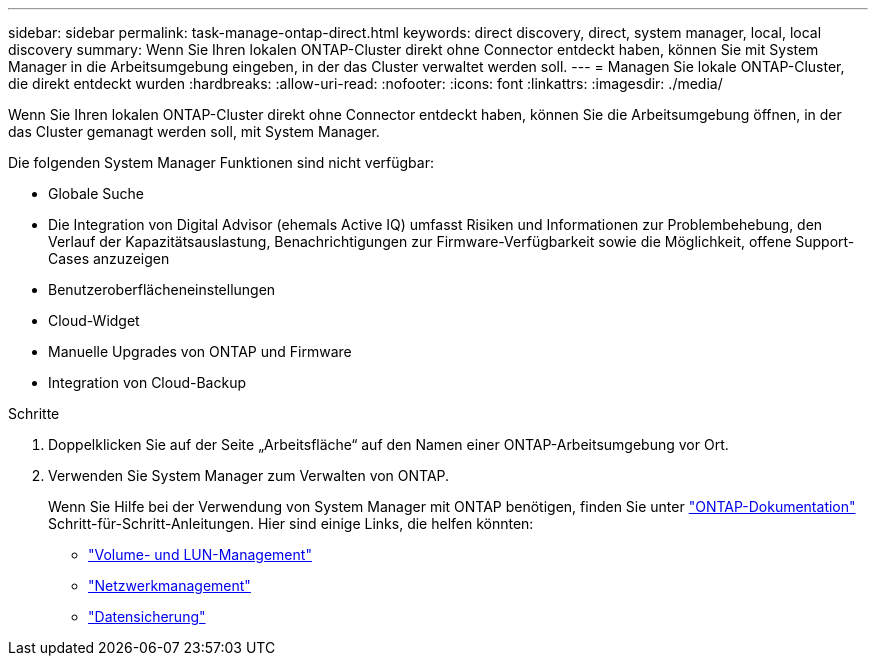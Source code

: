 ---
sidebar: sidebar 
permalink: task-manage-ontap-direct.html 
keywords: direct discovery, direct, system manager, local, local discovery 
summary: Wenn Sie Ihren lokalen ONTAP-Cluster direkt ohne Connector entdeckt haben, können Sie mit System Manager in die Arbeitsumgebung eingeben, in der das Cluster verwaltet werden soll. 
---
= Managen Sie lokale ONTAP-Cluster, die direkt entdeckt wurden
:hardbreaks:
:allow-uri-read: 
:nofooter: 
:icons: font
:linkattrs: 
:imagesdir: ./media/


[role="lead"]
Wenn Sie Ihren lokalen ONTAP-Cluster direkt ohne Connector entdeckt haben, können Sie die Arbeitsumgebung öffnen, in der das Cluster gemanagt werden soll, mit System Manager.

Die folgenden System Manager Funktionen sind nicht verfügbar:

* Globale Suche
* Die Integration von Digital Advisor (ehemals Active IQ) umfasst Risiken und Informationen zur Problembehebung, den Verlauf der Kapazitätsauslastung, Benachrichtigungen zur Firmware-Verfügbarkeit sowie die Möglichkeit, offene Support-Cases anzuzeigen
* Benutzeroberflächeneinstellungen
* Cloud-Widget
* Manuelle Upgrades von ONTAP und Firmware
* Integration von Cloud-Backup


.Schritte
. Doppelklicken Sie auf der Seite „Arbeitsfläche“ auf den Namen einer ONTAP-Arbeitsumgebung vor Ort.
. Verwenden Sie System Manager zum Verwalten von ONTAP.
+
Wenn Sie Hilfe bei der Verwendung von System Manager mit ONTAP benötigen, finden Sie unter https://docs.netapp.com/us-en/ontap/index.html["ONTAP-Dokumentation"^] Schritt-für-Schritt-Anleitungen. Hier sind einige Links, die helfen könnten:

+
** https://docs.netapp.com/us-en/ontap/volume-admin-overview-concept.html["Volume- und LUN-Management"^]
** https://docs.netapp.com/us-en/ontap/network-manage-overview-concept.html["Netzwerkmanagement"^]
** https://docs.netapp.com/us-en/ontap/concept_dp_overview.html["Datensicherung"^]



